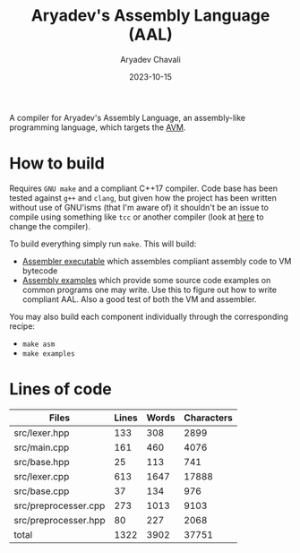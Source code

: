#+title: Aryadev's Assembly Language (AAL)
#+author: Aryadev Chavali
#+date: 2023-10-15

A compiler for Aryadev's Assembly Language, an assembly-like
programming language, which targets the
[[https://github.com/aryadev-software/avm/][AVM]].

* How to build
Requires =GNU make= and a compliant C++17 compiler.  Code base has
been tested against =g++= and =clang=, but given how the project has
been written without use of GNU'isms (that I'm aware of) it shouldn't
be an issue to compile using something like =tcc= or another compiler
(look at [[file:Makefile::CPP=g++][here]] to change the compiler).

To build everything simply run ~make~.  This will build:
+ [[file:asm/main.cpp][Assembler executable]] which assembles
  compliant assembly code to VM bytecode
+ [[file:examples/][Assembly examples]] which provide some source code
  examples on common programs one may write.  Use this to figure out
  how to write compliant AAL.  Also a good test of both the VM and
  assembler.

You may also build each component individually through the
corresponding recipe:
+ ~make asm~
+ ~make examples~
* Lines of code
#+begin_src sh :results table :exports results
echo 'Files     Lines    Words    Characters'
wc -lwc $(find src/ -regex ".*\.[ch]\(pp\)?") | awk '{print $4 "\t" $1 "\t" $2 "\t" $3}'
#+end_src

#+RESULTS:
|----------------------+-------+-------+------------|
| Files                | Lines | Words | Characters |
|----------------------+-------+-------+------------|
| src/lexer.hpp        |   133 |   308 |       2899 |
| src/main.cpp         |   161 |   460 |       4076 |
| src/base.hpp         |    25 |   113 |        741 |
| src/lexer.cpp        |   613 |  1647 |      17888 |
| src/base.cpp         |    37 |   134 |        976 |
| src/preprocesser.cpp |   273 |  1013 |       9103 |
| src/preprocesser.hpp |    80 |   227 |       2068 |
|----------------------+-------+-------+------------|
| total                |  1322 |  3902 |      37751 |
|----------------------+-------+-------+------------|
